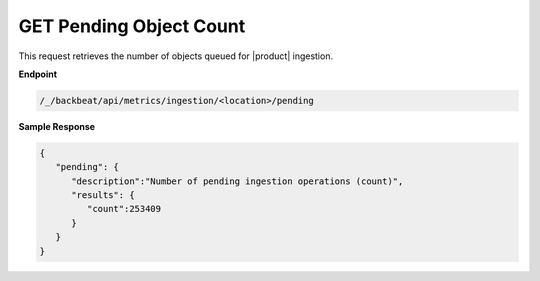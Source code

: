 GET Pending Object Count	
========================

This request retrieves the number of objects queued for |product|  	
ingestion.    

**Endpoint** 

.. code::

   /_/backbeat/api/metrics/ingestion/<location>/pending	

**Sample Response**				

.. code::					

   {						
      "pending": {				
         "description":"Number of pending ingestion operations (count)",	
         "results": {	     
            "count":253409	     
         } 
      } 
   }